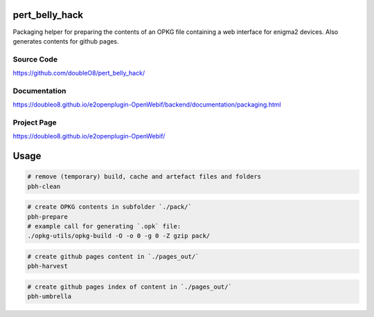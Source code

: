 pert_belly_hack
===============

Packaging helper for preparing the contents of an OPKG file containing
a web interface for enigma2 devices. Also generates contents for github
pages.

Source Code
-----------

https://github.com/doubleO8/pert_belly_hack/

Documentation
-------------

https://doubleo8.github.io/e2openplugin-OpenWebif/backend/documentation/packaging.html

Project Page
------------

https://doubleo8.github.io/e2openplugin-OpenWebif/

Usage
=====

.. code-block:: sh

    # remove (temporary) build, cache and artefact files and folders
    pbh-clean

.. code-block:: sh

    # create OPKG contents in subfolder `./pack/`
    pbh-prepare
    # example call for generating `.opk` file:
    ./opkg-utils/opkg-build -O -o 0 -g 0 -Z gzip pack/

.. code-block:: sh

    # create github pages content in `./pages_out/`
    pbh-harvest

.. code-block:: sh

    # create github pages index of content in `./pages_out/`
    pbh-umbrella

